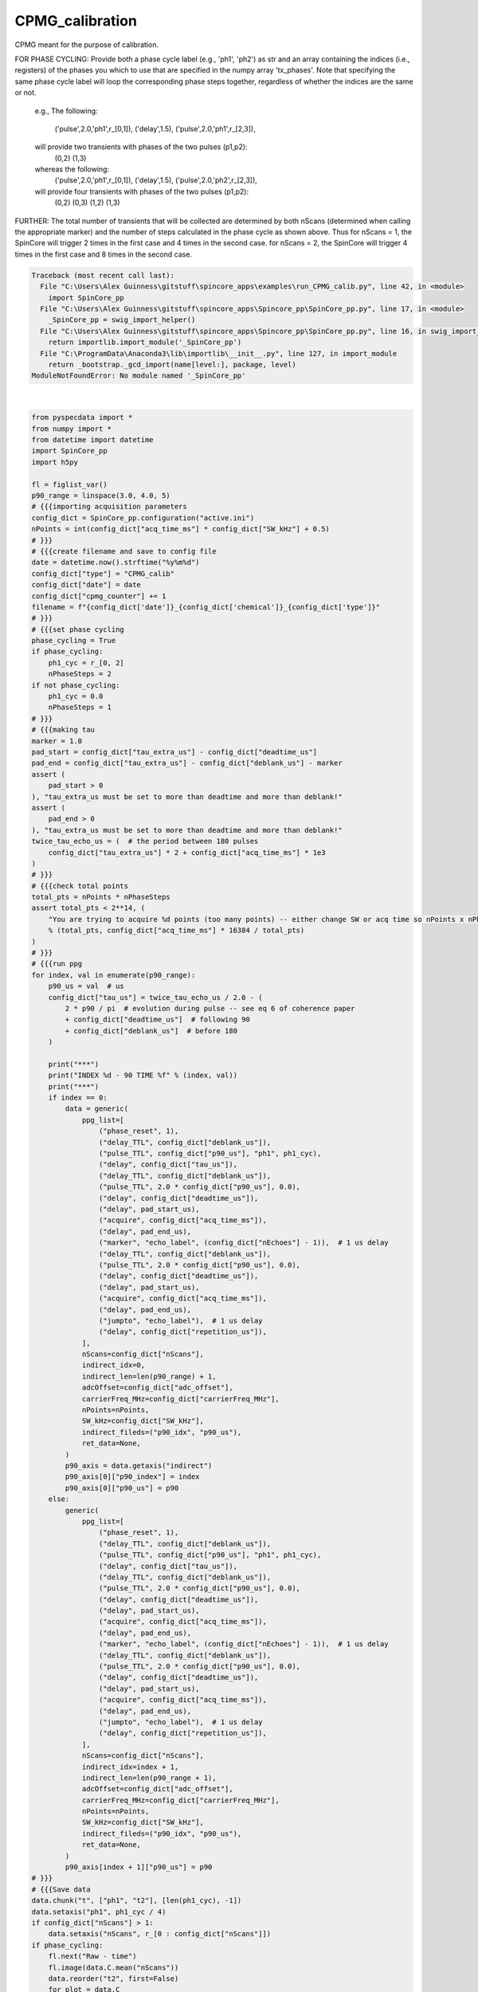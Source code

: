 
.. DO NOT EDIT.
.. THIS FILE WAS AUTOMATICALLY GENERATED BY SPHINX-GALLERY.
.. TO MAKE CHANGES, EDIT THE SOURCE PYTHON FILE:
.. "auto_examples\run_CPMG_calib.py"
.. LINE NUMBERS ARE GIVEN BELOW.

.. only:: html

    .. note::
        :class: sphx-glr-download-link-note

        Click :ref:`here <sphx_glr_download_auto_examples_run_CPMG_calib.py>`
        to download the full example code

.. rst-class:: sphx-glr-example-title

.. _sphx_glr_auto_examples_run_CPMG_calib.py:


CPMG_calibration
================
CPMG meant for the purpose of calibration.

FOR PHASE CYCLING: Provide both a phase cycle label (e.g.,
'ph1', 'ph2') as str and an array containing the indices
(i.e., registers) of the phases you which to use that are
specified in the numpy array 'tx_phases'.  Note that
specifying the same phase cycle label will loop the
corresponding phase steps together, regardless of whether
the indices are the same or not.
    e.g.,
    The following:
        ('pulse',2.0,'ph1',r_[0,1]),
        ('delay',1.5),
        ('pulse',2.0,'ph1',r_[2,3]),
    will provide two transients with phases of the two pulses (p1,p2):
        (0,2)
        (1,3)
    whereas the following:
        ('pulse',2.0,'ph1',r_[0,1]),
        ('delay',1.5),
        ('pulse',2.0,'ph2',r_[2,3]),
    will provide four transients with phases of the two pulses (p1,p2):
        (0,2)
        (0,3)
        (1,2)
        (1,3)
FURTHER: The total number of transients that will be
collected are determined by both nScans (determined when
calling the appropriate marker) and the number of steps
calculated in the phase cycle as shown above.  Thus for
nScans = 1, the SpinCore will trigger 2 times in the first
case and 4 times in the second case.  for nScans = 2, the
SpinCore will trigger 4 times in the first case and 8 times
in the second case.

.. GENERATED FROM PYTHON SOURCE LINES 39-229


.. rst-class:: sphx-glr-script-out

.. code-block:: pytb

    Traceback (most recent call last):
      File "C:\Users\Alex Guinness\gitstuff\spincore_apps\examples\run_CPMG_calib.py", line 42, in <module>
        import SpinCore_pp
      File "C:\Users\Alex Guinness\gitstuff\spincore_apps\Spincore_pp\SpinCore_pp.py", line 17, in <module>
        _SpinCore_pp = swig_import_helper()
      File "C:\Users\Alex Guinness\gitstuff\spincore_apps\Spincore_pp\SpinCore_pp.py", line 16, in swig_import_helper
        return importlib.import_module('_SpinCore_pp')
      File "C:\ProgramData\Anaconda3\lib\importlib\__init__.py", line 127, in import_module
        return _bootstrap._gcd_import(name[level:], package, level)
    ModuleNotFoundError: No module named '_SpinCore_pp'






|

.. code-block:: default

    from pyspecdata import *
    from numpy import *
    from datetime import datetime
    import SpinCore_pp
    import h5py

    fl = figlist_var()
    p90_range = linspace(3.0, 4.0, 5)
    # {{{importing acquisition parameters
    config_dict = SpinCore_pp.configuration("active.ini")
    nPoints = int(config_dict["acq_time_ms"] * config_dict["SW_kHz"] + 0.5)
    # }}}
    # {{{create filename and save to config file
    date = datetime.now().strftime("%y%m%d")
    config_dict["type"] = "CPMG_calib"
    config_dict["date"] = date
    config_dict["cpmg_counter"] += 1
    filename = f"{config_dict['date']}_{config_dict['chemical']}_{config_dict['type']}"
    # }}}
    # {{{set phase cycling
    phase_cycling = True
    if phase_cycling:
        ph1_cyc = r_[0, 2]
        nPhaseSteps = 2
    if not phase_cycling:
        ph1_cyc = 0.0
        nPhaseSteps = 1
    # }}}
    # {{{making tau
    marker = 1.0
    pad_start = config_dict["tau_extra_us"] - config_dict["deadtime_us"]
    pad_end = config_dict["tau_extra_us"] - config_dict["deblank_us"] - marker
    assert (
        pad_start > 0
    ), "tau_extra_us must be set to more than deadtime and more than deblank!"
    assert (
        pad_end > 0
    ), "tau_extra_us must be set to more than deadtime and more than deblank!"
    twice_tau_echo_us = (  # the period between 180 pulses
        config_dict["tau_extra_us"] * 2 + config_dict["acq_time_ms"] * 1e3
    )
    # }}}
    # {{{check total points
    total_pts = nPoints * nPhaseSteps
    assert total_pts < 2**14, (
        "You are trying to acquire %d points (too many points) -- either change SW or acq time so nPoints x nPhaseSteps is less than 16384\nyou could try reducing the acq_time_ms to %f"
        % (total_pts, config_dict["acq_time_ms"] * 16384 / total_pts)
    )
    # }}}
    # {{{run ppg
    for index, val in enumerate(p90_range):
        p90_us = val  # us
        config_dict["tau_us"] = twice_tau_echo_us / 2.0 - (
            2 * p90 / pi  # evolution during pulse -- see eq 6 of coherence paper
            + config_dict["deadtime_us"]  # following 90
            + config_dict["deblank_us"]  # before 180
        )

        print("***")
        print("INDEX %d - 90 TIME %f" % (index, val))
        print("***")
        if index == 0:
            data = generic(
                ppg_list=[
                    ("phase_reset", 1),
                    ("delay_TTL", config_dict["deblank_us"]),
                    ("pulse_TTL", config_dict["p90_us"], "ph1", ph1_cyc),
                    ("delay", config_dict["tau_us"]),
                    ("delay_TTL", config_dict["deblank_us"]),
                    ("pulse_TTL", 2.0 * config_dict["p90_us"], 0.0),
                    ("delay", config_dict["deadtime_us"]),
                    ("delay", pad_start_us),
                    ("acquire", config_dict["acq_time_ms"]),
                    ("delay", pad_end_us),
                    ("marker", "echo_label", (config_dict["nEchoes"] - 1)),  # 1 us delay
                    ("delay_TTL", config_dict["deblank_us"]),
                    ("pulse_TTL", 2.0 * config_dict["p90_us"], 0.0),
                    ("delay", config_dict["deadtime_us"]),
                    ("delay", pad_start_us),
                    ("acquire", config_dict["acq_time_ms"]),
                    ("delay", pad_end_us),
                    ("jumpto", "echo_label"),  # 1 us delay
                    ("delay", config_dict["repetition_us"]),
                ],
                nScans=config_dict["nScans"],
                indirect_idx=0,
                indirect_len=len(p90_range) + 1,
                adcOffset=config_dict["adc_offset"],
                carrierFreq_MHz=config_dict["carrierFreq_MHz"],
                nPoints=nPoints,
                SW_kHz=config_dict["SW_kHz"],
                indirect_fileds=("p90_idx", "p90_us"),
                ret_data=None,
            )
            p90_axis = data.getaxis("indirect")
            p90_axis[0]["p90_index"] = index
            p90_axis[0]["p90_us"] = p90
        else:
            generic(
                ppg_list=[
                    ("phase_reset", 1),
                    ("delay_TTL", config_dict["deblank_us"]),
                    ("pulse_TTL", config_dict["p90_us"], "ph1", ph1_cyc),
                    ("delay", config_dict["tau_us"]),
                    ("delay_TTL", config_dict["deblank_us"]),
                    ("pulse_TTL", 2.0 * config_dict["p90_us"], 0.0),
                    ("delay", config_dict["deadtime_us"]),
                    ("delay", pad_start_us),
                    ("acquire", config_dict["acq_time_ms"]),
                    ("delay", pad_end_us),
                    ("marker", "echo_label", (config_dict["nEchoes"] - 1)),  # 1 us delay
                    ("delay_TTL", config_dict["deblank_us"]),
                    ("pulse_TTL", 2.0 * config_dict["p90_us"], 0.0),
                    ("delay", config_dict["deadtime_us"]),
                    ("delay", pad_start_us),
                    ("acquire", config_dict["acq_time_ms"]),
                    ("delay", pad_end_us),
                    ("jumpto", "echo_label"),  # 1 us delay
                    ("delay", config_dict["repetition_us"]),
                ],
                nScans=config_dict["nScans"],
                indirect_idx=index + 1,
                indirect_len=len(p90_range + 1),
                adcOffset=config_dict["adc_offset"],
                carrierFreq_MHz=config_dict["carrierFreq_MHz"],
                nPoints=nPoints,
                SW_kHz=config_dict["SW_kHz"],
                indirect_fileds=("p90_idx", "p90_us"),
                ret_data=None,
            )
            p90_axis[index + 1]["p90_us"] = p90
    # }}}
    # {{{Save data
    data.chunk("t", ["ph1", "t2"], [len(ph1_cyc), -1])
    data.setaxis("ph1", ph1_cyc / 4)
    if config_dict["nScans"] > 1:
        data.setaxis("nScans", r_[0 : config_dict["nScans"]])
    if phase_cycling:
        fl.next("Raw - time")
        fl.image(data.C.mean("nScans"))
        data.reorder("t2", first=False)
        for_plot = data.C
        for_plot.ft("t2", shift=True)
        for_plot.ft(["ph1"], unitary=True)
        fl.next("FTed data")
        fl.image(for_plot.C.mean("nScans"))
    else:
        if config_dict["nScans"] > 1:
            data.setaxis("nScans", r_[0 : config_dict["nScans"]])
        data.rename("t", "t2")
        fl.next("Raw - time")
        fl.image(data.C.mean("nScans"))
        data.reorder("t2", first=False)
        for_plot = data.C
        for_plot.ft("t2", shift=True)
        fl.next("FTed data")
        fl.image(for_plot)
    data.name(config_dict["type"] + "_" + config_dict["cpmg_counter"])
    data.set_prop("acq_params", config_dict.asdict())
    target_directory = getDATADIR(exp_type="ODNP_NMR_comp/CPMG")
    filename_out = filename + ".h5"
    nodename = data.name()
    if os.path.exists(f"{filename_out}"):
        print("this file already exists so we will add a node to it!")
        with h5py.File(
            os.path.normpath(os.path.join(target_directory, f"{filename_out}"))
        ) as fp:
            if nodename in fp.keys():
                print("this nodename already exists, so I will call it temp_cpmg_calib")
                data.name("temp_cpmg_calib")
                nodename = "temp_cpmg_calib"
        data.hdf5_write(f"{filename_out}", directory=target_directory)
    else:
        try:
            data.hdf5_write(f"{filename_out}", directory=target_directory)
        except:
            print(
                f"I had problems writing to the correct file {filename}.h5, so I'm going to try to save your file to temp_cpmg_calib.h5 in the current directory"
            )
            if os.path.exists("temp_cpmg_echo.h5"):
                print("there is a temp_cpmg_calib.h5 already! -- I'm removing it")
                os.remove("temp.h5")
                data.hdf5_write("temp.h5")
                print(
                    "if I got this far, that probably worked -- be sure to move/rename temp.h5 to the correct name!!"
                )
    print("\n*** FILE SAVED IN TARGET DIRECTORY ***\n")
    print(("Name of saved data", data.name()))
    config_dict.write()
    fl.show()


.. rst-class:: sphx-glr-timing

   **Total running time of the script:** ( 0 minutes  0.011 seconds)


.. _sphx_glr_download_auto_examples_run_CPMG_calib.py:


.. only :: html

 .. container:: sphx-glr-footer
    :class: sphx-glr-footer-example



  .. container:: sphx-glr-download sphx-glr-download-python

     :download:`Download Python source code: run_CPMG_calib.py <run_CPMG_calib.py>`



  .. container:: sphx-glr-download sphx-glr-download-jupyter

     :download:`Download Jupyter notebook: run_CPMG_calib.ipynb <run_CPMG_calib.ipynb>`


.. only:: html

 .. rst-class:: sphx-glr-signature

    `Gallery generated by Sphinx-Gallery <https://sphinx-gallery.github.io>`_
